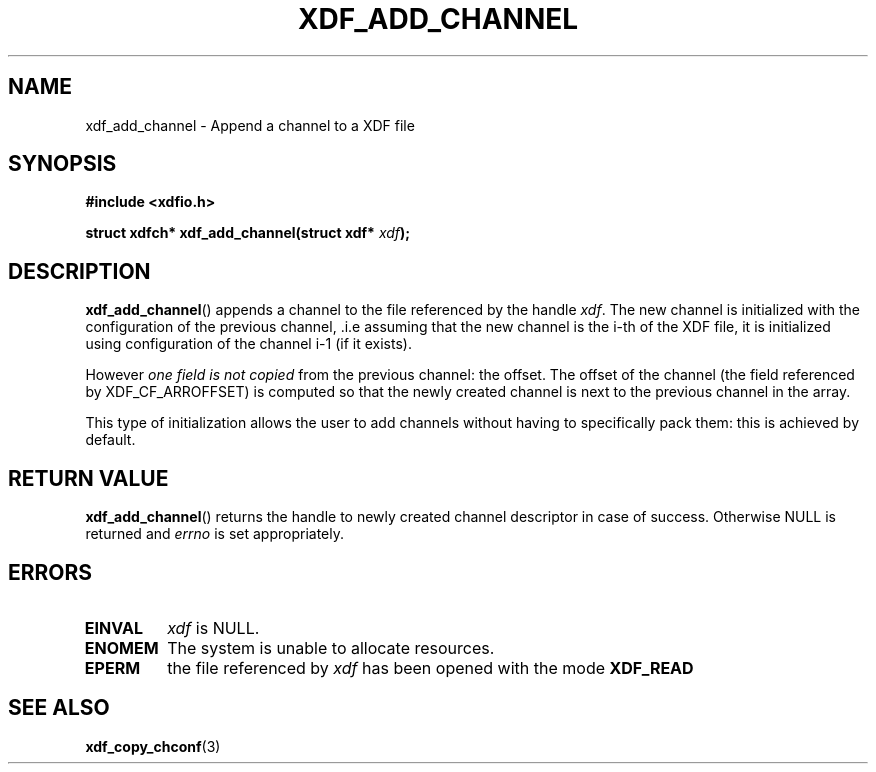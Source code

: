 .\"Copyright 2010 (c) EPFL
.TH XDF_ADD_CHANNEL 3 2010 "EPFL" "xdffileio library manual"
.SH NAME
xdf_add_channel - Append a channel to a XDF file
.SH SYNOPSIS
.LP
.B #include <xdfio.h>
.sp
.BI "struct xdfch* xdf_add_channel(struct xdf* " xdf ");"
.br
.SH DESCRIPTION
.LP
\fBxdf_add_channel\fP() appends a channel to the file referenced by the handle
\fIxdf\fP. The new channel is initialized with the configuration of the
previous channel, .i.e assuming that the new channel is the i-th of the XDF
file, it is initialized using configuration of the channel i-1 (if it exists).
.LP
However \fIone field is not copied\fP from the previous channel: the offset.
The offset of the channel (the field referenced by XDF_CF_ARROFFSET) is
computed so that the newly created channel is next to the previous channel in
the array.
.LP
This type of initialization allows the user to add channels without having to
specifically pack them: this is achieved by default.
.SH "RETURN VALUE"
.LP
\fBxdf_add_channel\fP() returns the handle to newly created channel
descriptor in case of success. Otherwise NULL is returned  and \fIerrno\fP
is set appropriately.
.SH ERRORS
.TP
.B EINVAL
\fIxdf\fP is NULL.
.TP
.B ENOMEM
The system is unable to allocate resources.
.TP
.B EPERM
the file referenced by \fIxdf\fP has been opened with the mode \fBXDF_READ\fP
.SH "SEE ALSO"
.BR xdf_copy_chconf (3)


